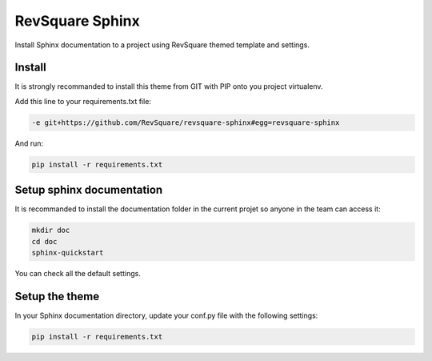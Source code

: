 ################
RevSquare Sphinx
################

Install Sphinx documentation to a project using RevSquare themed template and settings.

*******
Install
*******

It is strongly recommanded to install this theme from GIT with PIP onto you project virtualenv.

Add this line to your requirements.txt file:

.. code-block::  shell-session

    -e git+https://github.com/RevSquare/revsquare-sphinx#egg=revsquare-sphinx

And run:

.. code-block::  shell-session

    pip install -r requirements.txt

**************************
Setup sphinx documentation
**************************

It is recommanded to install the documentation folder in the current projet so anyone in the team can access it:

.. code-block::  shell-session

    mkdir doc
    cd doc
    sphinx-quickstart
    
You can check all the default settings.

***************
Setup the theme
***************

In your Sphinx documentation directory, update your conf.py file with the following settings:

.. code-block::  python

    pip install -r requirements.txt
